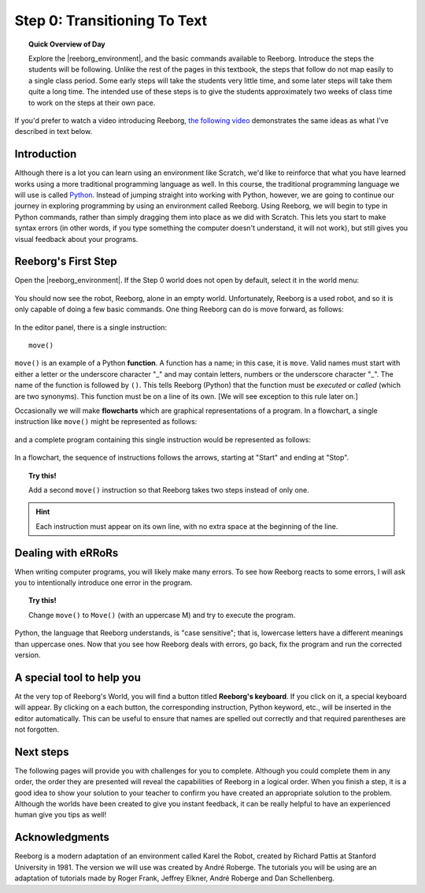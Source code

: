Step 0: Transitioning To Text
==============================

.. topic:: Quick Overview of Day

    Explore the |reeborg_environment|, and the basic commands available to Reeborg. Introduce the steps the students will be following. Unlike the rest of the pages in this textbook, the steps that follow do not map easily to a single class period. Some early steps will take the students very little time, and some later steps will take them quite a long time. The intended use of these steps is to give the students approximately two weeks of class time to work on the steps at their own pace.


.. reveal:: curriculum_addressed
    :showtitle: Curriculum Outcomes Addressed In This Section

    - **CS20-CP1** Apply various problem-solving strategies to solve programming problems throughout Computer Science 20.

If you'd prefer to watch a video introducing Reeborg, `the following video <https://www.youtube.com/watch?v=GSszijgTFxU>`_ demonstrates the same ideas as what I've described in text below.

.. youtube:: GSszijgTFxU
    :height: 315
    :width: 560
    :align: left
    :http: https


Introduction
------------

Although there is a lot you can learn using an environment like Scratch, we'd like to reinforce that what you have learned works using a more traditional programming language as well. In this course, the traditional programming language we will use is called `Python <https://www.python.org/>`_. Instead of jumping straight into working with Python, however, we are going to continue our journey in exploring programming by using an environment called Reeborg. Using Reeborg, we will begin to type in Python commands, rather than simply dragging them into place as we did with Scratch. This lets you start to make syntax errors (in other words, if you type something the computer doesn't understand, it will not work), but still gives you visual feedback about your programs.

Reeborg's First Step
--------------------

Open the |reeborg_environment|. If the Step 0 world does not open by default, select it in the world menu:

.. figure:: images/step0.png
   :align: center

You should now see the robot, Reeborg, alone in an empty world. Unfortunately, Reeborg is a used robot, and so it is only capable of doing a few basic commands. One thing Reeborg can do is move forward, as follows:

.. figure:: images/move.png
   :align: center

.. figure:: images/move_one_step.gif
   :align: center    

In the editor panel, there is a single instruction::

    move()

``move()`` is an example of a Python **function**.
A function has a name; in this case, it is ``move``. Valid names must start with either a letter or the underscore character "_" and may contain letters, numbers or the underscore character "_". The name of the function is followed by ``()``. This tells Reeborg (Python) that the function must be *executed* or *called* (which are two synonyms). This function must be on a line of its own. [We will see exception to this rule later on.]

Occasionally we will make **flowcharts** which are graphical representations of a program. In a flowchart, a single instruction like ``move()`` might be represented
as follows:

.. figure:: images/flowcharts/move1.jpg
   :align: center

and a complete program containing this single instruction would be represented
as follows:

.. figure:: images/flowcharts/move.jpg
   :align: center

In a flowchart, the sequence of instructions follows the arrows, starting at "Start"
and ending at "Stop".

.. topic:: Try this!

    Add a second ``move()`` instruction so that Reeborg takes two steps instead
    of only one.

.. hint::

   Each instruction must appear on its own line, with no extra space
   at the beginning of the line.


Dealing with eRRoRs
-------------------

When writing computer programs, you will likely make many errors. To see how Reeborg reacts to some errors, I will ask you to intentionally introduce one error in the program.


.. topic:: Try this!

    Change ``move()`` to ``Move()`` (with an uppercase M) and try to
    execute the program.


Python, the language that Reeborg understands, is "case sensitive";
that is, lowercase letters have a different meanings than uppercase
ones. Now that you see how Reeborg deals with errors, go back,
fix the program and run the corrected version.


A special tool to help you
---------------------------

At the very top of Reeborg's World, you will find a button
titled **Reeborg's keyboard**.  If you click on it, a special
keyboard will appear.  By clicking on a each button, the corresponding
instruction, Python keyword, etc., will be inserted in the editor
automatically.   This can be useful to ensure that names are
spelled out correctly and that required parentheses are not forgotten.


Next steps
-----------

The following pages will provide you with challenges for you to complete. Although you could complete them in any order, the order they are presented will reveal the capabilities of Reeborg in a logical order. When you finish a step, it is a good idea to show your solution to your teacher to confirm you have created an appropriate solution to the problem. Although the worlds have been created to give you instant feedback, it can be really helpful to have an experienced human give you tips as well!


Acknowledgments
-------------------

Reeborg is a modern adaptation of an environment called Karel the Robot, created by Richard Pattis at Stanford University in 1981. The version we will use was created by André Roberge. The tutorials you will be using are an adaptation of tutorials made by Roger Frank, Jeffrey Elkner, André Roberge and Dan Schellenberg.


.. |reeborg_environment| raw:: html

   <a href="https://reeborg.cs20.ca/?lang=en&mode=python&menu=worlds/menus/sk_menu.json&name=Step%200" target="_blank">Reeborg environment</a>

